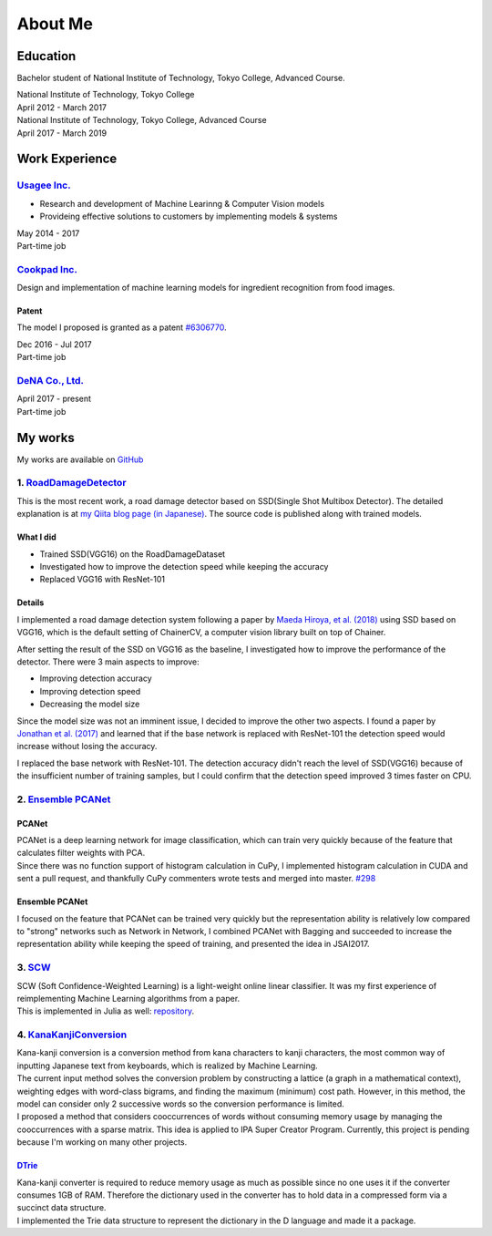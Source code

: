 ========
About Me
========

Education
=========

Bachelor student of National Institute of Technology, Tokyo College,
Advanced Course.

| National Institute of Technology, Tokyo College
| April 2012 - March 2017

| National Institute of Technology, Tokyo College, Advanced Course
| April 2017 - March 2019

Work Experience
===============

`Usagee Inc. <http://usagee.co.jp/>`__
--------------------------------------

-  Research and development of Machine Learinng & Computer Vision models
-  Provideing effective solutions to customers by implementing models & systems

| May 2014 - 2017
| Part-time job

`Cookpad Inc. <https://info.cookpad.com/en>`__
----------------------------------------------

Design and implementation of machine learning models for ingredient recognition from food images.

Patent
~~~~~~

The model I proposed is granted as a patent
`#6306770 <https://www.j-platpat.inpit.go.jp/web/PU/JPB_6306770/062D067C8381CD29700292EC1ED536D9>`__.

| Dec 2016 - Jul 2017
| Part-time job

`DeNA Co., Ltd. <https://dena.com/>`__
--------------------------------------

| April 2017 - present
| Part-time job

My works
========

My works are available on `GitHub <https://github.com/IshitaTakeshi>`__

1. `RoadDamageDetector <https://github.com/IshitaTakeshi/RoadDamageDetector>`__
-------------------------------------------------------------------------------

This is the most recent work, a road damage detector based on SSD(Single
Shot Multibox Detector). The detailed explanation is at `my Qiita blog
page (in
Japanese) <https://qiita.com/IshitaTakeshi/items/915de731d8081e711ae5>`__.
The source code is published along with trained models.

What I did
~~~~~~~~~~

-  Trained SSD(VGG16) on the RoadDamageDataset
-  Investigated how to improve the detection speed while keeping the
   accuracy
-  Replaced VGG16 with ResNet-101

Details
~~~~~~~

I implemented a road damage detection system following a paper by `Maeda
Hiroya, et al. (2018) <https://arxiv.org/pdf/1801.09454.pdf>`__ using
SSD based on VGG16, which is the default setting of ChainerCV, a
computer vision library built on top of Chainer.

After setting the result of the SSD on VGG16 as the baseline, I
investigated how to improve the performance of the detector. There were
3 main aspects to improve:

-  Improving detection accuracy
-  Improving detection speed
-  Decreasing the model size

Since the model size was not an imminent issue, I decided to improve the
other two aspects. I found a paper by `Jonathan et al.
(2017) <https://arxiv.org/abs/1611.10012>`__ and learned that if the
base network is replaced with ResNet-101 the detection speed would
increase without losing the accuracy.

I replaced the base network with ResNet-101. The detection accuracy
didn't reach the level of SSD(VGG16) because of the insufficient number
of training samples, but I could confirm that the detection speed
improved 3 times faster on CPU.

2. `Ensemble PCANet <https://github.com/IshitaTakeshi/PCANet/tree/ensemble>`__
------------------------------------------------------------------------------

PCANet
~~~~~~

| PCANet is a deep learning network for image classification, which can
  train very quickly because of the feature that calculates filter
  weights with PCA.
| Since there was no function support of histogram calculation in CuPy,
  I implemented histogram calculation in CUDA and sent a pull request,
  and thankfully CuPy commenters wrote tests and merged into master.
  `#298 <https://github.com/cupy/cupy/pull/298>`__

Ensemble PCANet
~~~~~~~~~~~~~~~

I focused on the feature that PCANet can be trained very quickly but the
representation ability is relatively low compared to "strong" networks
such as Network in Network, I combined PCANet with Bagging and succeeded
to increase the representation ability while keeping the speed of
training, and presented the idea in JSAI2017.

3. `SCW <https://github.com/IshitaTakeshi/SCW>`__
-------------------------------------------------

| SCW (Soft Confidence-Weighted Learning) is a light-weight online
  linear classifier. It was my first experience of reimplementing
  Machine Learning algorithms from a paper.
| This is implemented in Julia as well:
  `repository <https://github.com/IshitaTakeshi/SoftConfidenceWeighted.jl>`__.

4. `KanaKanjiConversion <https://github.com/IshitaTakeshi/KanaKanjiConversion>`__
---------------------------------------------------------------------------------

| Kana-kanji conversion is a conversion method from kana characters to
  kanji characters, the most common way of inputting Japanese text from
  keyboards, which is realized by Machine Learning.
| The current input method solves the conversion problem by constructing
  a lattice (a graph in a mathematical context), weighting edges with
  word-class bigrams, and finding the maximum (minimum) cost path.
  However, in this method, the model can consider only 2 successive
  words so the conversion performance is limited.
| I proposed a method that considers cooccurrences of words without
  consuming memory usage by managing the cooccurrences with a sparse
  matrix. This idea is applied to IPA Super Creator Program. Currently,
  this project is pending because I'm working on many other projects.

`DTrie <https://github.com/IshitaTakeshi/DTrie>`__
~~~~~~~~~~~~~~~~~~~~~~~~~~~~~~~~~~~~~~~~~~~~~~~~~~

| Kana-kanji converter is required to reduce memory usage as much as
  possible since no one uses it if the converter consumes 1GB of RAM.
  Therefore the dictionary used in the converter has to hold data in a
  compressed form via a succinct data structure.
| I implemented the Trie data structure to represent the dictionary in
  the D language and made it a package.
